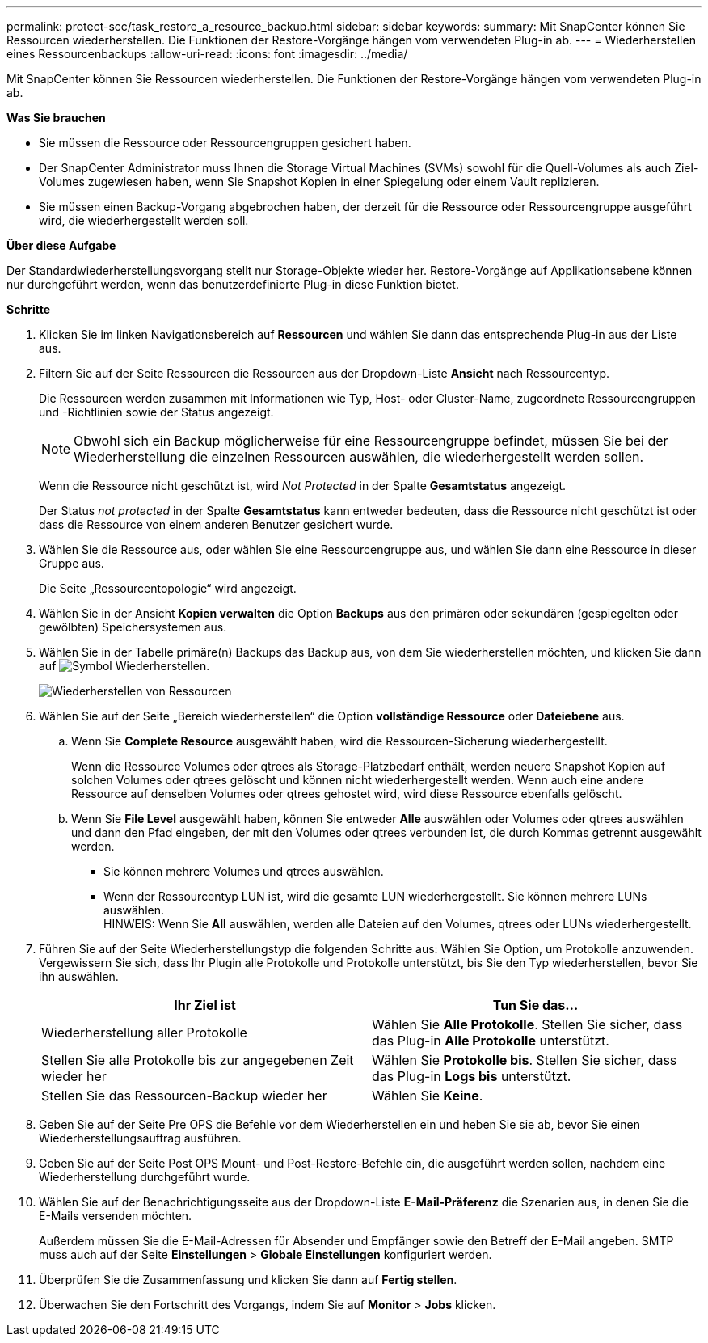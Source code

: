 ---
permalink: protect-scc/task_restore_a_resource_backup.html 
sidebar: sidebar 
keywords:  
summary: Mit SnapCenter können Sie Ressourcen wiederherstellen. Die Funktionen der Restore-Vorgänge hängen vom verwendeten Plug-in ab. 
---
= Wiederherstellen eines Ressourcenbackups
:allow-uri-read: 
:icons: font
:imagesdir: ../media/


[role="lead"]
Mit SnapCenter können Sie Ressourcen wiederherstellen. Die Funktionen der Restore-Vorgänge hängen vom verwendeten Plug-in ab.

*Was Sie brauchen*

* Sie müssen die Ressource oder Ressourcengruppen gesichert haben.
* Der SnapCenter Administrator muss Ihnen die Storage Virtual Machines (SVMs) sowohl für die Quell-Volumes als auch Ziel-Volumes zugewiesen haben, wenn Sie Snapshot Kopien in einer Spiegelung oder einem Vault replizieren.
* Sie müssen einen Backup-Vorgang abgebrochen haben, der derzeit für die Ressource oder Ressourcengruppe ausgeführt wird, die wiederhergestellt werden soll.


*Über diese Aufgabe*

Der Standardwiederherstellungsvorgang stellt nur Storage-Objekte wieder her. Restore-Vorgänge auf Applikationsebene können nur durchgeführt werden, wenn das benutzerdefinierte Plug-in diese Funktion bietet.

*Schritte*

. Klicken Sie im linken Navigationsbereich auf *Ressourcen* und wählen Sie dann das entsprechende Plug-in aus der Liste aus.
. Filtern Sie auf der Seite Ressourcen die Ressourcen aus der Dropdown-Liste *Ansicht* nach Ressourcentyp.
+
Die Ressourcen werden zusammen mit Informationen wie Typ, Host- oder Cluster-Name, zugeordnete Ressourcengruppen und -Richtlinien sowie der Status angezeigt.

+

NOTE: Obwohl sich ein Backup möglicherweise für eine Ressourcengruppe befindet, müssen Sie bei der Wiederherstellung die einzelnen Ressourcen auswählen, die wiederhergestellt werden sollen.

+
Wenn die Ressource nicht geschützt ist, wird _Not Protected_ in der Spalte *Gesamtstatus* angezeigt.

+
Der Status _not protected_ in der Spalte *Gesamtstatus* kann entweder bedeuten, dass die Ressource nicht geschützt ist oder dass die Ressource von einem anderen Benutzer gesichert wurde.

. Wählen Sie die Ressource aus, oder wählen Sie eine Ressourcengruppe aus, und wählen Sie dann eine Ressource in dieser Gruppe aus.
+
Die Seite „Ressourcentopologie“ wird angezeigt.

. Wählen Sie in der Ansicht *Kopien verwalten* die Option *Backups* aus den primären oder sekundären (gespiegelten oder gewölbten) Speichersystemen aus.
. Wählen Sie in der Tabelle primäre(n) Backups das Backup aus, von dem Sie wiederherstellen möchten, und klicken Sie dann auf image:../media/restore_icon.gif["Symbol Wiederherstellen"].
+
image::../media/restoring_resource.gif[Wiederherstellen von Ressourcen]

. Wählen Sie auf der Seite „Bereich wiederherstellen“ die Option *vollständige Ressource* oder *Dateiebene* aus.
+
.. Wenn Sie *Complete Resource* ausgewählt haben, wird die Ressourcen-Sicherung wiederhergestellt.
+
Wenn die Ressource Volumes oder qtrees als Storage-Platzbedarf enthält, werden neuere Snapshot Kopien auf solchen Volumes oder qtrees gelöscht und können nicht wiederhergestellt werden. Wenn auch eine andere Ressource auf denselben Volumes oder qtrees gehostet wird, wird diese Ressource ebenfalls gelöscht.

.. Wenn Sie *File Level* ausgewählt haben, können Sie entweder *Alle* auswählen oder Volumes oder qtrees auswählen und dann den Pfad eingeben, der mit den Volumes oder qtrees verbunden ist, die durch Kommas getrennt ausgewählt werden.
+
*** Sie können mehrere Volumes und qtrees auswählen.
*** Wenn der Ressourcentyp LUN ist, wird die gesamte LUN wiederhergestellt. Sie können mehrere LUNs auswählen.
  +
HINWEIS: Wenn Sie *All* auswählen, werden alle Dateien auf den Volumes, qtrees oder LUNs wiederhergestellt.




. Führen Sie auf der Seite Wiederherstellungstyp die folgenden Schritte aus: Wählen Sie Option, um Protokolle anzuwenden. Vergewissern Sie sich, dass Ihr Plugin alle Protokolle und Protokolle unterstützt, bis Sie den Typ wiederherstellen, bevor Sie ihn auswählen.
+
|===
| Ihr Ziel ist | Tun Sie das... 


 a| 
Wiederherstellung aller Protokolle
 a| 
Wählen Sie *Alle Protokolle*.    Stellen Sie sicher, dass das Plug-in *Alle Protokolle* unterstützt.



 a| 
Stellen Sie alle Protokolle bis zur angegebenen Zeit wieder her
 a| 
Wählen Sie *Protokolle bis*.    Stellen Sie sicher, dass das Plug-in *Logs bis* unterstützt.



 a| 
Stellen Sie das Ressourcen-Backup wieder her
 a| 
Wählen Sie *Keine*.

|===
. Geben Sie auf der Seite Pre OPS die Befehle vor dem Wiederherstellen ein und heben Sie sie ab, bevor Sie einen Wiederherstellungsauftrag ausführen.
. Geben Sie auf der Seite Post OPS Mount- und Post-Restore-Befehle ein, die ausgeführt werden sollen, nachdem eine Wiederherstellung durchgeführt wurde.
. Wählen Sie auf der Benachrichtigungsseite aus der Dropdown-Liste *E-Mail-Präferenz* die Szenarien aus, in denen Sie die E-Mails versenden möchten.
+
Außerdem müssen Sie die E-Mail-Adressen für Absender und Empfänger sowie den Betreff der E-Mail angeben. SMTP muss auch auf der Seite *Einstellungen* > *Globale Einstellungen* konfiguriert werden.

. Überprüfen Sie die Zusammenfassung und klicken Sie dann auf *Fertig stellen*.
. Überwachen Sie den Fortschritt des Vorgangs, indem Sie auf *Monitor* > *Jobs* klicken.

